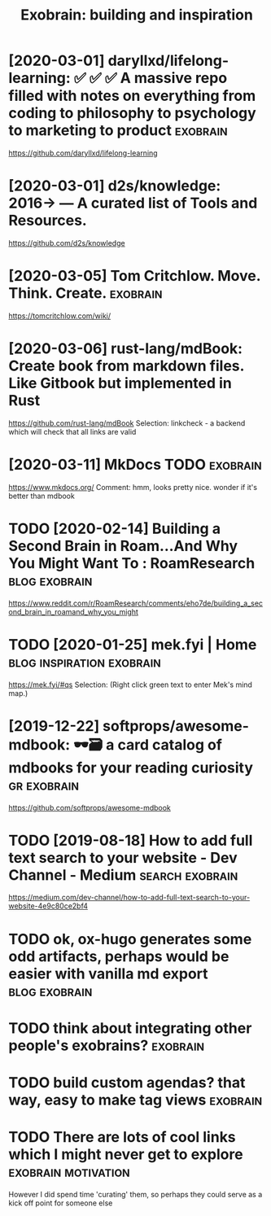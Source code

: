 #+TITLE: Exobrain: building and inspiration
#+filetags: exobrain



* [2020-03-01] daryllxd/lifelong-learning: ✅ ✅ ✅ A massive repo filled with notes on everything from coding to philosophy to psychology to marketing to product :exobrain:
https://github.com/daryllxd/lifelong-learning

* [2020-03-01] d2s/knowledge: 2016→ — A curated list of Tools and Resources.
https://github.com/d2s/knowledge

* [2020-03-05] Tom Critchlow. Move. Think. Create.       :exobrain:
https://tomcritchlow.com/wiki/

* [2020-03-06] rust-lang/mdBook: Create book from markdown files. Like Gitbook but implemented in Rust
https://github.com/rust-lang/mdBook
Selection:
linkcheck - a backend which will check that all links are valid
* [2020-03-11] MkDocs                               :TODO:exobrain:
https://www.mkdocs.org/
Comment:
hmm, looks pretty nice. wonder if it's better than mdbook
* TODO [2020-02-14] Building a Second Brain in Roam...And Why You Might Want To : RoamResearch :blog:exobrain:
https://www.reddit.com/r/RoamResearch/comments/eho7de/building_a_second_brain_in_roamand_why_you_might
* TODO [2020-01-25] mek.fyi | Home      :blog:inspiration:exobrain:
https://mek.fyi/#qs
Selection:
(Right click green text to enter Mek's mind map.)
* [2019-12-22] softprops/awesome-mdbook: 🕶️🗃️ a card catalog of mdbooks for your reading curiosity :gr:exobrain:
https://github.com/softprops/awesome-mdbook

* TODO [2019-08-18] How to add full text search to your website - Dev Channel - Medium :search:exobrain:
https://medium.com/dev-channel/how-to-add-full-text-search-to-your-website-4e9c80ce2bf4
* TODO ok, ox-hugo generates some odd artifacts, perhaps would be easier with vanilla md export :blog:exobrain:


* TODO think about integrating other people's exobrains?           :exobrain:
* TODO build custom agendas? that way, easy to make tag views      :exobrain:
* TODO There are lots of cool links which I might never get to explore :exobrain:motivation:
However I did spend time 'curating' them, so perhaps they could serve as a kick off point for someone else
